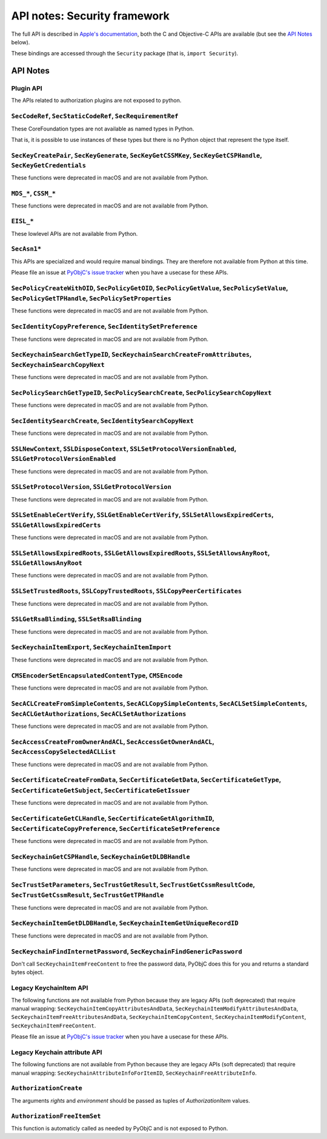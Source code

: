 API notes: Security framework
=============================

The full API is described in `Apple's documentation`__, both
the C and Objective-C APIs are available (but see the `API Notes`_ below).

.. __: https://developer.apple.com/documentation/security?language=objc

These bindings are accessed through the ``Security`` package (that is, ``import Security``).


API Notes
---------

Plugin API
..........

The APIs related to authorization plugins are not exposed to python.

``SecCodeRef``, ``SecStaticCodeRef``, ``SecRequirementRef``
...........................................................

These CoreFoundation types are not available as named types in Python.

That is, it is possible to use instances of these types but there is
no Python object that represent the type itself.

``SecKeyCreatePair``, ``SecKeyGenerate``, ``SecKeyGetCSSMKey``, ``SecKeyGetCSPHandle``, ``SecKeyGetCredentials``
................................................................................................................

These functions were deprecated in macOS and are not available from Python.

``MDS_*``, ``CSSM_*``
.....................

These functions were deprecated in macOS and are not available from Python.

``EISL_*``
..........

These lowlevel APIs are not available from Python.

``SecAsn1*``
............

This APIs are specialized and would require manual bindings. They are therefore not available from Python at this time.

Please file an issue at `PyObjC's issue tracker <https://bitbucket.org/ronaldoussoren/pyobjc/issues?status=new&status=open>`_ when you have a
usecase for these APIs.

``SecPolicyCreateWithOID``, ``SecPolicyGetOID``, ``SecPolicyGetValue``, ``SecPolicySetValue``, ``SecPolicyGetTPHandle``, ``SecPolicySetProperties``
...................................................................................................................................................

These functions were deprecated in macOS and are not available from Python.

``SecIdentityCopyPreference``, ``SecIdentitySetPreference``
...........................................................

These functions were deprecated in macOS and are not available from Python.

``SecKeychainSearchGetTypeID``, ``SecKeychainSearchCreateFromAttributes``, ``SecKeychainSearchCopyNext``
........................................................................................................

These functions were deprecated in macOS and are not available from Python.

``SecPolicySearchGetTypeID``, ``SecPolicySearchCreate``, ``SecPolicySearchCopyNext``
....................................................................................

These functions were deprecated in macOS and are not available from Python.

``SecIdentitySearchCreate``, ``SecIdentitySearchCopyNext``
..........................................................

These functions were deprecated in macOS and are not available from Python.

``SSLNewContext``, ``SSLDisposeContext``, ``SSLSetProtocolVersionEnabled``, ``SSLGetProtocolVersionEnabled``
............................................................................................................

These functions were deprecated in macOS and are not available from Python.

``SSLSetProtocolVersion``, ``SSLGetProtocolVersion``
....................................................

These functions were deprecated in macOS and are not available from Python.

``SSLSetEnableCertVerify``, ``SSLGetEnableCertVerify``, ``SSLSetAllowsExpiredCerts``, ``SSLGetAllowsExpiredCerts``
..................................................................................................................

These functions were deprecated in macOS and are not available from Python.


``SSLSetAllowsExpiredRoots``, ``SSLGetAllowsExpiredRoots``, ``SSLSetAllowsAnyRoot``, ``SSLGetAllowsAnyRoot``
.............................................................................................................

These functions were deprecated in macOS and are not available from Python.


``SSLSetTrustedRoots``, ``SSLCopyTrustedRoots``, ``SSLCopyPeerCertificates``
............................................................................

These functions were deprecated in macOS and are not available from Python.

``SSLGetRsaBlinding``, ``SSLSetRsaBlinding``
............................................

These functions were deprecated in macOS and are not available from Python.

``SecKeychainItemExport``, ``SecKeychainItemImport``
....................................................

These functions were deprecated in macOS and are not available from Python.

``CMSEncoderSetEncapsulatedContentType``, ``CMSEncode``
.......................................................

These functions were deprecated in macOS and are not available from Python.

``SecACLCreateFromSimpleContents``, ``SecACLCopySimpleContents``, ``SecACLSetSimpleContents``, ``SecACLGetAuthorizations``, ``SecACLSetAuthorizations``
.......................................................................................................................................................

These functions were deprecated in macOS and are not available from Python.

``SecAccessCreateFromOwnerAndACL``, ``SecAccessGetOwnerAndACL``, ``SecAccessCopySelectedACLList``
..................................................................................................

These functions were deprecated in macOS and are not available from Python.

``SecCertificateCreateFromData``, ``SecCertificateGetData``, ``SecCertificateGetType``, ``SecCertificateGetSubject``, ``SecCertificateGetIssuer``
.................................................................................................................................................

These functions were deprecated in macOS and are not available from Python.

``SecCertificateGetCLHandle``, ``SecCertificateGetAlgorithmID``, ``SecCertificateCopyPreference``, ``SecCertificateSetPreference``
..................................................................................................................................

These functions were deprecated in macOS and are not available from Python.

``SecKeychainGetCSPHandle``, ``SecKeychainGetDLDBHandle``
.........................................................

These functions were deprecated in macOS and are not available from Python.

``SecTrustSetParameters``, ``SecTrustGetResult``, ``SecTrustGetCssmResultCode``, ``SecTrustGetCssmResult``, ``SecTrustGetTPHandle``
...................................................................................................................................

These functions were deprecated in macOS and are not available from Python.

``SecKeychainItemGetDLDBHandle``, ``SecKeychainItemGetUniqueRecordID``
......................................................................

These functions were deprecated in macOS and are not available from Python.

``SecKeychainFindInternetPassword``, ``SecKeychainFindGenericPassword``
.......................................................................

Don't call ``SecKeychainItemFreeContent`` to free the password data, PyObjC does this for you and returns a standard bytes object.

Legacy KeychainItem API
.......................

The following functions are not available from Python because they are legacy APIs (soft deprecated) that require manual wrapping:
``SecKeychainItemCopyAttributesAndData``, ``SecKeychainItemModifyAttributesAndData``, ``SecKeychainItemFreeAttributesAndData``,
``SecKeychainItemCopyContent``, ``SecKeychainItemModifyContent``, ``SecKeychainItemFreeContent``.

Please file an issue at `PyObjC's issue tracker <https://bitbucket.org/ronaldoussoren/pyobjc/issues?status=new&status=open>`_ when you have a
usecase for these APIs.

Legacy Keychain attribute API
.............................

The following functions are not available from Python because they are legacy APIs (soft deprecated) that require manual wrapping:
``SecKeychainAttributeInfoForItemID``, ``SecKeychainFreeAttributeInfo``.

``AuthorizationCreate``
.......................

The arguments *rights* and *environment* should be passed as tuples of *AuthorizationItem* values.

``AuthorizationFreeItemSet``
............................

This function is automaticly called as needed by PyObjC and is not exposed to Python.
